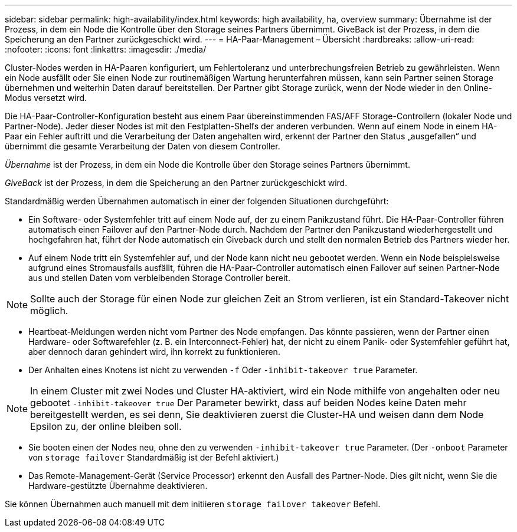 ---
sidebar: sidebar 
permalink: high-availability/index.html 
keywords: high availability, ha, overview 
summary: Übernahme ist der Prozess, in dem ein Node die Kontrolle über den Storage seines Partners übernimmt. GiveBack ist der Prozess, in dem die Speicherung an den Partner zurückgeschickt wird. 
---
= HA-Paar-Management – Übersicht
:hardbreaks:
:allow-uri-read: 
:nofooter: 
:icons: font
:linkattrs: 
:imagesdir: ./media/


[role="lead"]
Cluster-Nodes werden in HA-Paaren konfiguriert, um Fehlertoleranz und unterbrechungsfreien Betrieb zu gewährleisten. Wenn ein Node ausfällt oder Sie einen Node zur routinemäßigen Wartung herunterfahren müssen, kann sein Partner seinen Storage übernehmen und weiterhin Daten darauf bereitstellen. Der Partner gibt Storage zurück, wenn der Node wieder in den Online-Modus versetzt wird.

Die HA-Paar-Controller-Konfiguration besteht aus einem Paar übereinstimmenden FAS/AFF Storage-Controllern (lokaler Node und Partner-Node). Jeder dieser Nodes ist mit den Festplatten-Shelfs der anderen verbunden. Wenn auf einem Node in einem HA-Paar ein Fehler auftritt und die Verarbeitung der Daten angehalten wird, erkennt der Partner den Status „ausgefallen“ und übernimmt die gesamte Verarbeitung der Daten von diesem Controller.

_Übernahme_ ist der Prozess, in dem ein Node die Kontrolle über den Storage seines Partners übernimmt.

_GiveBack_ ist der Prozess, in dem die Speicherung an den Partner zurückgeschickt wird.

Standardmäßig werden Übernahmen automatisch in einer der folgenden Situationen durchgeführt:

* Ein Software- oder Systemfehler tritt auf einem Node auf, der zu einem Panikzustand führt. Die HA-Paar-Controller führen automatisch einen Failover auf den Partner-Node durch. Nachdem der Partner den Panikzustand wiederhergestellt und hochgefahren hat, führt der Node automatisch ein Giveback durch und stellt den normalen Betrieb des Partners wieder her.
* Auf einem Node tritt ein Systemfehler auf, und der Node kann nicht neu gebootet werden. Wenn ein Node beispielsweise aufgrund eines Stromausfalls ausfällt, führen die HA-Paar-Controller automatisch einen Failover auf seinen Partner-Node aus und stellen Daten vom verbleibenden Storage Controller bereit.



NOTE: Sollte auch der Storage für einen Node zur gleichen Zeit an Strom verlieren, ist ein Standard-Takeover nicht möglich.

* Heartbeat-Meldungen werden nicht vom Partner des Node empfangen. Das könnte passieren, wenn der Partner einen Hardware- oder Softwarefehler (z. B. ein Interconnect-Fehler) hat, der nicht zu einem Panik- oder Systemfehler geführt hat, aber dennoch daran gehindert wird, ihn korrekt zu funktionieren.
* Der Anhalten eines Knotens ist nicht zu verwenden `-f` Oder `-inhibit-takeover true` Parameter.



NOTE: In einem Cluster mit zwei Nodes und Cluster HA-aktiviert, wird ein Node mithilfe von angehalten oder neu gebootet `‑inhibit‑takeover true` Der Parameter bewirkt, dass auf beiden Nodes keine Daten mehr bereitgestellt werden, es sei denn, Sie deaktivieren zuerst die Cluster-HA und weisen dann dem Node Epsilon zu, der online bleiben soll.

* Sie booten einen der Nodes neu, ohne den zu verwenden `‑inhibit‑takeover true` Parameter. (Der `‑onboot` Parameter von `storage failover` Standardmäßig ist der Befehl aktiviert.)
* Das Remote-Management-Gerät (Service Processor) erkennt den Ausfall des Partner-Node. Dies gilt nicht, wenn Sie die Hardware-gestützte Übernahme deaktivieren.


Sie können Übernahmen auch manuell mit dem initiieren `storage failover takeover` Befehl.
